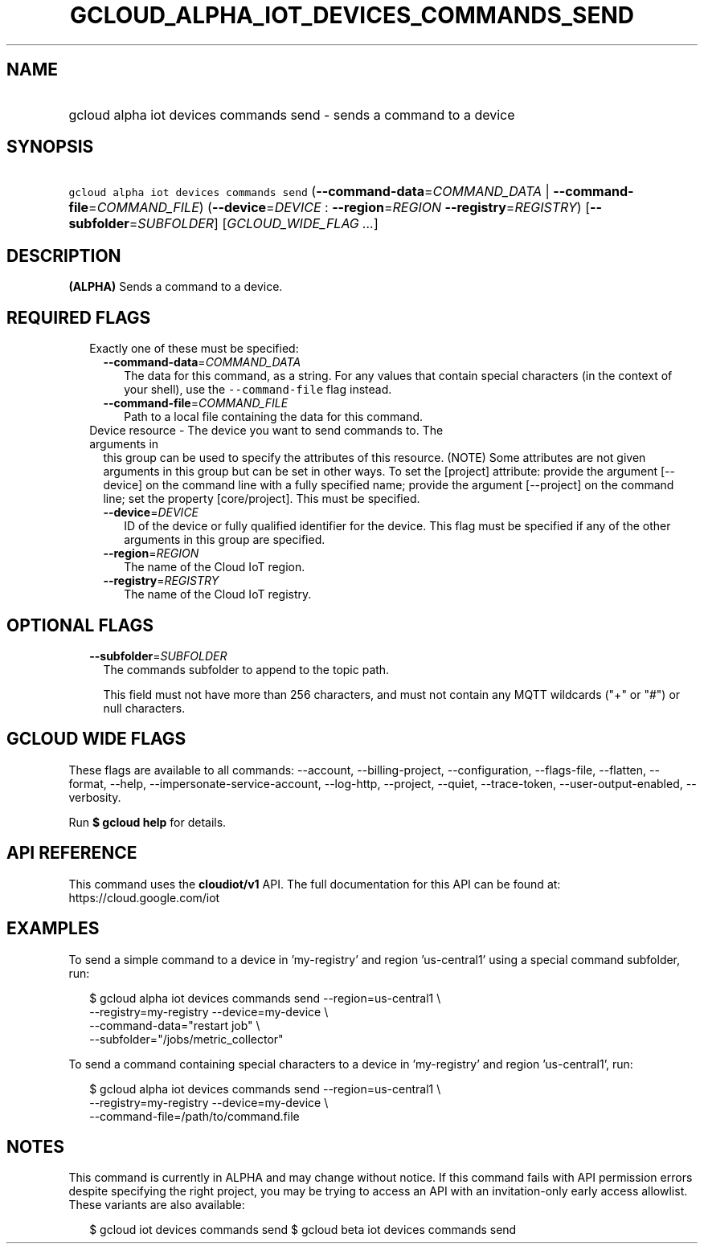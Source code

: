 
.TH "GCLOUD_ALPHA_IOT_DEVICES_COMMANDS_SEND" 1



.SH "NAME"
.HP
gcloud alpha iot devices commands send \- sends a command to a device



.SH "SYNOPSIS"
.HP
\f5gcloud alpha iot devices commands send\fR (\fB\-\-command\-data\fR=\fICOMMAND_DATA\fR\ |\ \fB\-\-command\-file\fR=\fICOMMAND_FILE\fR) (\fB\-\-device\fR=\fIDEVICE\fR\ :\ \fB\-\-region\fR=\fIREGION\fR\ \fB\-\-registry\fR=\fIREGISTRY\fR) [\fB\-\-subfolder\fR=\fISUBFOLDER\fR] [\fIGCLOUD_WIDE_FLAG\ ...\fR]



.SH "DESCRIPTION"

\fB(ALPHA)\fR Sends a command to a device.



.SH "REQUIRED FLAGS"

.RS 2m
.TP 2m

Exactly one of these must be specified:

.RS 2m
.TP 2m
\fB\-\-command\-data\fR=\fICOMMAND_DATA\fR
The data for this command, as a string. For any values that contain special
characters (in the context of your shell), use the \f5\-\-command\-file\fR flag
instead.

.TP 2m
\fB\-\-command\-file\fR=\fICOMMAND_FILE\fR
Path to a local file containing the data for this command.

.RE
.sp
.TP 2m

Device resource \- The device you want to send commands to. The arguments in
this group can be used to specify the attributes of this resource. (NOTE) Some
attributes are not given arguments in this group but can be set in other ways.
To set the [project] attribute: provide the argument [\-\-device] on the command
line with a fully specified name; provide the argument [\-\-project] on the
command line; set the property [core/project]. This must be specified.

.RS 2m
.TP 2m
\fB\-\-device\fR=\fIDEVICE\fR
ID of the device or fully qualified identifier for the device. This flag must be
specified if any of the other arguments in this group are specified.

.TP 2m
\fB\-\-region\fR=\fIREGION\fR
The name of the Cloud IoT region.

.TP 2m
\fB\-\-registry\fR=\fIREGISTRY\fR
The name of the Cloud IoT registry.


.RE
.RE
.sp

.SH "OPTIONAL FLAGS"

.RS 2m
.TP 2m
\fB\-\-subfolder\fR=\fISUBFOLDER\fR
The commands subfolder to append to the topic path.

This field must not have more than 256 characters, and must not contain any MQTT
wildcards ("+" or "#") or null characters.


.RE
.sp

.SH "GCLOUD WIDE FLAGS"

These flags are available to all commands: \-\-account, \-\-billing\-project,
\-\-configuration, \-\-flags\-file, \-\-flatten, \-\-format, \-\-help,
\-\-impersonate\-service\-account, \-\-log\-http, \-\-project, \-\-quiet,
\-\-trace\-token, \-\-user\-output\-enabled, \-\-verbosity.

Run \fB$ gcloud help\fR for details.



.SH "API REFERENCE"

This command uses the \fBcloudiot/v1\fR API. The full documentation for this API
can be found at: https://cloud.google.com/iot



.SH "EXAMPLES"

To send a simple command to a device in 'my\-registry' and region 'us\-central1'
using a special command subfolder, run:

.RS 2m
$ gcloud alpha iot devices commands send \-\-region=us\-central1 \e
    \-\-registry=my\-registry \-\-device=my\-device \e
    \-\-command\-data="restart job" \e
    \-\-subfolder="/jobs/metric_collector"
.RE

To send a command containing special characters to a device in 'my\-registry'
and region 'us\-central1', run:

.RS 2m
$ gcloud alpha iot devices commands send \-\-region=us\-central1 \e
    \-\-registry=my\-registry \-\-device=my\-device \e
    \-\-command\-file=/path/to/command.file
.RE



.SH "NOTES"

This command is currently in ALPHA and may change without notice. If this
command fails with API permission errors despite specifying the right project,
you may be trying to access an API with an invitation\-only early access
allowlist. These variants are also available:

.RS 2m
$ gcloud iot devices commands send
$ gcloud beta iot devices commands send
.RE

